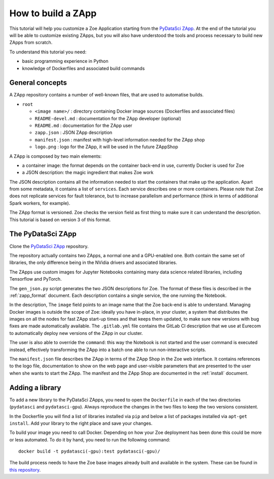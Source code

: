 .. _howto_zapp:

How to build a ZApp
===================

This tutorial will help you customize a Zoe Application starting from the `PyDataSci ZApp <https://gitlab.eurecom.fr/zoe/pydatasci>`_. At the end of the tutorial you will be able to customize existing ZApps, but you will also have understood the tools and process necessary to build new ZApps from scratch.

To understand this tutorial you need:

* basic programming experience in Python
* knowledge of Dockerfiles and associated build commands

General concepts
----------------

A ZApp repository contains a number of well-known files, that are used to automatise builds.

* ``root``

  * ``<image name>/`` : directory containing Docker image sources (Dockerfiles and associated files)
  * ``README-devel.md`` : documentation for the ZApp developer (optional)
  * ``README.md`` : documentation for the ZApp user
  * ``zapp.json`` : JSON ZApp description
  * ``manifest.json`` : manifest with high-level information needed for the ZApp shop
  * ``logo.png`` : logo for the ZApp, it will be used in the future ZAppShop

A ZApp is composed by two main elements:

* a container image: the format depends on the container back-end in use, currently Docker is used for Zoe
* a JSON description: the magic ingredient that makes Zoe work

The JSON description contains all the information needed to start the containers that make up the application. Apart from some metadata, it contains a list of ``services``. Each service describes one or more containers. Please note that Zoe does not replicate services for fault tolerance, but to increase parallelism and performance (think in terms of additional Spark workers, for example).

The ZApp format is versioned. Zoe checks the version field as first thing to make sure it can understand the description. This tutorial is based on version 3 of this format.

The PyDataSci ZApp
------------------

Clone the `PyDataSci ZApp <https://gitlab.eurecom.fr/zoe/pydaatsci>`_ repository.

The repository actually contains two ZApps, a normal one and a GPU-enabled one. Both contain the same set of libraries, the only difference being in the NVidia drivers and associated libraries.

The ZApps use custom images for Jupyter Notebooks containing many data science related libraries, including Tensorflow and PyTorch.

The ``gen_json.py`` script generates the two JSON descriptions for Zoe. The format of these files is described in the :ref:`zapp_format` document. Each description contains a single service, the one running the Notebook.

In the description, The ``image`` field points to an image name that the Zoe back-end is able to understand. Managing Docker images is outside the scope of Zoe: ideally you have in-place, in your cluster, a system that distributes the images on all the nodes for fast ZApp start-up times and that keeps them updated, to make sure new versions with bug fixes are made automatically available. The ``.gitlab.yml`` file contains the GitLab CI description that we use at Eurecom to automatically deploy new versions of the ZApp in our cluster.

The user is also able to override the ``command``: this way the Notebook is not started and the user command is executed instead, effectively transforming the ZApp into a batch one able to run non-interactive scripts.

The ``manifest.json`` file describes the ZApp in terms of the ZApp Shop in the Zoe web interface. It contains references to the logo file, documentation to show on the web page and user-visible parameters that are presented to the user when she wants to start the ZApp.
The manifest and the ZApp Shop are documented in the :ref:`install` document.

Adding a library
----------------

To add a new library to the PyDataSci ZApps, you need to open the ``Dockerfile`` in each of the two directories (``pydatasci`` and ``pydatasci-gpu``). Always reproduce the changes in the two files to keep the two versions consistent.

In the Dockerfile you will find a list of libraries installed via ``pip`` and below a list of packages installed via ``apt-get install``. Add your library to the right place and save your changes.

To build your image you need to call Docker. Depending on how your Zoe deployment has been done this could be more or less automated. To do it by hand, you need to run the following command::

    docker build -t pydatasci(-gpu):test pydatasci(-gpu)/

The build process needs to have the Zoe base images already built and available in the system. These can be found in `this repository <https://gitlab.eurecom.fr/zoe-apps/base-images>`_.
